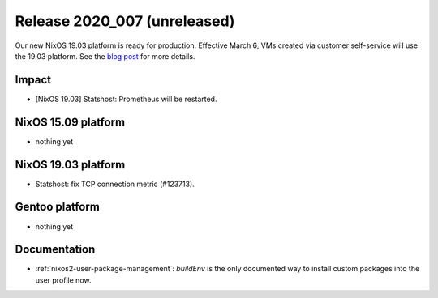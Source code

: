 .. XXX update on release :Publish Date: YYYY-MM-DD

Release 2020_007 (unreleased)
-----------------------------

Our new NixOS 19.03 platform is ready for production.
Effective March 6, VMs created via customer self-service will use the 19.03 platform.
See the `blog post <https://blog.flyingcircus.io/2020/02/28/our-new-nixos-19-03-platform-is-ready-for-production/>`_ for more details.


Impact
^^^^^^

* [NixOS 19.03] Statshost: Prometheus will be restarted.


NixOS 15.09 platform
^^^^^^^^^^^^^^^^^^^^

* nothing yet


NixOS 19.03 platform
^^^^^^^^^^^^^^^^^^^^

* Statshost: fix TCP connection metric (#123713).


Gentoo platform
^^^^^^^^^^^^^^^

* nothing yet


Documentation
^^^^^^^^^^^^^

* :ref:`nixos2-user-package-management`: `buildEnv` is the only documented way to install custom packages into the user profile now.


.. vim: set spell spelllang=en:
